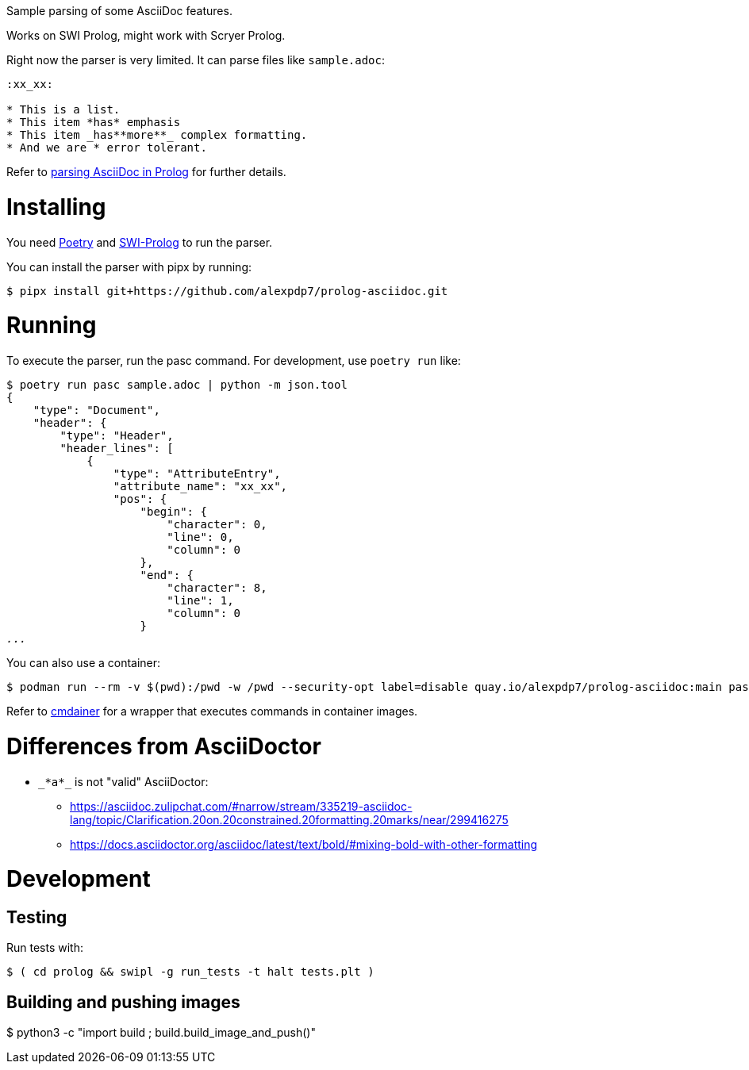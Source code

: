Sample parsing of some AsciiDoc features.

Works on SWI Prolog, might work with Scryer Prolog.

Right now the parser is very limited. It can parse files like `sample.adoc`:

----
:xx_xx:

* This is a list.
* This item *has* emphasis
* This item _has**more**_ complex formatting.
* And we are * error tolerant.
----

Refer to link:parsing-asciidoc-in-prolog.adoc[parsing AsciiDoc in Prolog] for further details.

= Installing

You need https://python-poetry.org/[Poetry] and https://www.swi-prolog.org/[SWI-Prolog] to run the parser.

You can install the parser with pipx by running:

----
$ pipx install git+https://github.com/alexpdp7/prolog-asciidoc.git
----

= Running

To execute the parser, run the pasc command.
For development, use `poetry run` like:

[subs=+quotes]
----
$ poetry run pasc sample.adoc | python -m json.tool
{
    "type": "Document",
    "header": {
        "type": "Header",
        "header_lines": [
            {
                "type": "AttributeEntry",
                "attribute_name": "xx_xx",
                "pos": {
                    "begin": {
                        "character": 0,
                        "line": 0,
                        "column": 0
                    },
                    "end": {
                        "character": 8,
                        "line": 1,
                        "column": 0
                    }
_..._
----

You can also use a container:

----
$ podman run --rm -v $(pwd):/pwd -w /pwd --security-opt label=disable quay.io/alexpdp7/prolog-asciidoc:main pasc sample.adoc
----

Refer to https://github.com/alexpdp7/cmdainer/[cmdainer] for a wrapper that executes commands in container images.

= Differences from AsciiDoctor

* `pass:[_*a*_]` is not "valid" AsciiDoctor:
- https://asciidoc.zulipchat.com/#narrow/stream/335219-asciidoc-lang/topic/Clarification.20on.20constrained.20formatting.20marks/near/299416275
- https://docs.asciidoctor.org/asciidoc/latest/text/bold/#mixing-bold-with-other-formatting

= Development

== Testing

Run tests with:

----
$ ( cd prolog && swipl -g run_tests -t halt tests.plt )
----

== Building and pushing images

$ python3 -c "import build ; build.build_image_and_push()"
